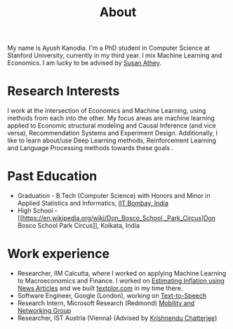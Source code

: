 #+title: About
#+filetags: about

My name is Ayush Kanodia. I'm a PhD student in Computer Science at Stanford
University, currently in my third year. I mix Machine Learning and Economics. I am lucky to be advised by [[https://athey.people.stanford.edu/][Susan Athey]].

* Research Interests

I work at the intersection of Economics and Machine Learning, using methods
from each into the other. My focus areas are machine learning applied
to Economic structural modeling and Causal Inference (and vice versa), Recommendation Systems and
Experiment Design. Additionally, I like to learn about/use Deep Learning
methods, Reinforcement Learning and Language Processing methods towards these
goals       .

* Past Education
+ Graduation - B.Tech (Computer Science) with Honors and Minor in Applied Statistics and Informatics, [[https://en.wikipedia.org/wiki/IIT_Bombay][IIT Bombay, India]]
+ High School - [[https://en.wikipedia.org/wiki/Don_Bosco_School,_Park_Circus]Don Bosco School Park Circus]], Kolkata, India

* Work experience
+ Researcher, IIM Calcutta, where I worked on applying Machine Learning to Macroeconomics and Finance. I worked on [[https://link.springer.com/article/10.1007/s41775-021-00106-9][Estimating Inflation using News Articles]] and we built [[https://textplor.com][textplor.com]] in my time there.
+ Software Engineer, Google (London), working on [[https://cloud.google.com/text-to-speech][Text-to-Speech]]
+ Research Intern, Microsoft Research (Redmond) [[https://www.microsoft.com/en-us/research/group/mobility-and-networking-research/#!other-members][Mobility and Networking Group]]
+ Researcher, IST Austria (Vienna) (Advised by [[https://ist.ac.at/en/research/chatterjee-group/][Krishnendu Chatterjee]])
